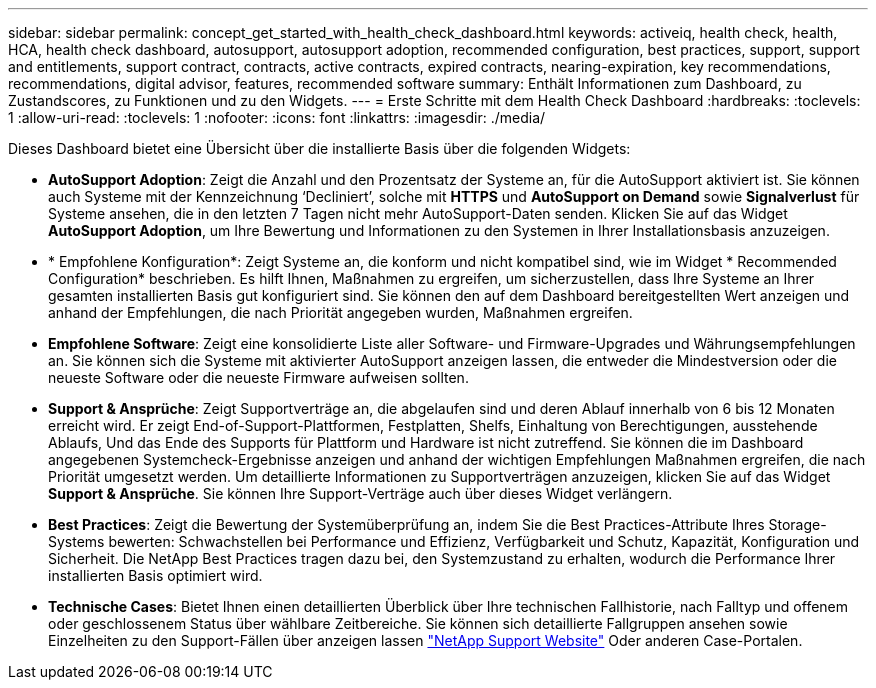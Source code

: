 ---
sidebar: sidebar 
permalink: concept_get_started_with_health_check_dashboard.html 
keywords: activeiq, health check, health, HCA, health check dashboard, autosupport, autosupport adoption, recommended configuration, best practices, support, support and entitlements, support contract, contracts, active contracts, expired contracts, nearing-expiration, key recommendations, recommendations,  digital advisor, features, recommended software 
summary: Enthält Informationen zum Dashboard, zu Zustandscores, zu Funktionen und zu den Widgets. 
---
= Erste Schritte mit dem Health Check Dashboard
:hardbreaks:
:toclevels: 1
:allow-uri-read: 
:toclevels: 1
:nofooter: 
:icons: font
:linkattrs: 
:imagesdir: ./media/


[role="lead"]
Dieses Dashboard bietet eine Übersicht über die installierte Basis über die folgenden Widgets:

* *AutoSupport Adoption*: Zeigt die Anzahl und den Prozentsatz der Systeme an, für die AutoSupport aktiviert ist. Sie können auch Systeme mit der Kennzeichnung ‘Decliniert’, solche mit *HTTPS* und *AutoSupport on Demand* sowie *Signalverlust* für Systeme ansehen, die in den letzten 7 Tagen nicht mehr AutoSupport-Daten senden. Klicken Sie auf das Widget *AutoSupport Adoption*, um Ihre Bewertung und Informationen zu den Systemen in Ihrer Installationsbasis anzuzeigen.
* * Empfohlene Konfiguration*: Zeigt Systeme an, die konform und nicht kompatibel sind, wie im Widget * Recommended Configuration* beschrieben. Es hilft Ihnen, Maßnahmen zu ergreifen, um sicherzustellen, dass Ihre Systeme an Ihrer gesamten installierten Basis gut konfiguriert sind. Sie können den auf dem Dashboard bereitgestellten Wert anzeigen und anhand der Empfehlungen, die nach Priorität angegeben wurden, Maßnahmen ergreifen.
* *Empfohlene Software*: Zeigt eine konsolidierte Liste aller Software- und Firmware-Upgrades und Währungsempfehlungen an. Sie können sich die Systeme mit aktivierter AutoSupport anzeigen lassen, die entweder die Mindestversion oder die neueste Software oder die neueste Firmware aufweisen sollten.
* *Support & Ansprüche*: Zeigt Supportverträge an, die abgelaufen sind und deren Ablauf innerhalb von 6 bis 12 Monaten erreicht wird. Er zeigt End-of-Support-Plattformen, Festplatten, Shelfs, Einhaltung von Berechtigungen, ausstehende Ablaufs, Und das Ende des Supports für Plattform und Hardware ist nicht zutreffend. Sie können die im Dashboard angegebenen Systemcheck-Ergebnisse anzeigen und anhand der wichtigen Empfehlungen Maßnahmen ergreifen, die nach Priorität umgesetzt werden. Um detaillierte Informationen zu Supportverträgen anzuzeigen, klicken Sie auf das Widget *Support & Ansprüche*. Sie können Ihre Support-Verträge auch über dieses Widget verlängern.
* *Best Practices*: Zeigt die Bewertung der Systemüberprüfung an, indem Sie die Best Practices-Attribute Ihres Storage-Systems bewerten: Schwachstellen bei Performance und Effizienz, Verfügbarkeit und Schutz, Kapazität, Konfiguration und Sicherheit. Die NetApp Best Practices tragen dazu bei, den Systemzustand zu erhalten, wodurch die Performance Ihrer installierten Basis optimiert wird.
* *Technische Cases*: Bietet Ihnen einen detaillierten Überblick über Ihre technischen Fallhistorie, nach Falltyp und offenem oder geschlossenem Status über wählbare Zeitbereiche.  Sie können sich detaillierte Fallgruppen ansehen sowie Einzelheiten zu den Support-Fällen über anzeigen lassen link:https://mysupport.netapp.com//["NetApp Support Website"^] Oder anderen Case-Portalen.

